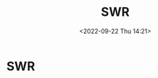 #+TITLE: SWR
#+DATE:<2022-09-22 Thu 14:21>
#+FILETAGS: frontend

* SWR


# Local Variables:
# eval: (org-hugo-auto-export-mode -1)
# End:
